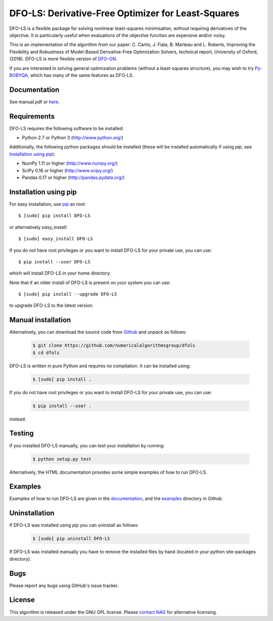 =================================================================================
DFO-LS: Derivative-Free Optimizer for Least-Squares |Build Status| |PyPI Version|
=================================================================================
DFO-LS is a flexible package for solving nonlinear least-squares minimisation, without requiring derivatives of the objective. It is particularly useful when evaluations of the objective function are expensive and/or noisy.

This is an implementation of the algorithm from our paper: C. Cartis, J. Fiala, B. Marteau and L. Roberts, Improving the Flexibility and Robustness of Model-Based Derivative-Free Optimization Solvers, technical report, University of Oxford, (2018). DFO-LS is more flexible version of `DFO-GN <https://github.com/numericalalgorithmsgroup/dfogn>`_.

If you are interested in solving general optimization problems (without a least-squares structure), you may wish to try `Py-BOBYQA <https://github.com/numericalalgorithmsgroup/pybobyqa>`_, which has many of the same features as DFO-LS.

Documentation
-------------
See manual.pdf or `here <http://people.maths.ox.ac.uk/robertsl/dfols>`_.

Requirements
------------
DFO-LS requires the following software to be installed:

* Python 2.7 or Python 3 (http://www.python.org/)

Additionally, the following python packages should be installed (these will be installed automatically if using *pip*, see `Installation using pip`_):

* NumPy 1.11 or higher (http://www.numpy.org/)
* SciPy 0.18 or higher (http://www.scipy.org/)
* Pandas 0.17 or higher (http://pandas.pydata.org/)

Installation using pip
----------------------
For easy installation, use `pip <http://www.pip-installer.org/>`_ as root::

    $ [sudo] pip install DFO-LS

or alternatively *easy_install*::

    $ [sudo] easy_install DFO-LS

If you do not have root privileges or you want to install DFO-LS for your private use, you can use::

    $ pip install --user DFO-LS

which will install DFO-LS in your home directory.

Note that if an older install of DFO-LS is present on your system you can use::

    $ [sudo] pip install --upgrade DFO-LS

to upgrade DFO-LS to the latest version.

Manual installation
-------------------
Alternatively, you can download the source code from `Github <https://github.com/numericalalgorithmsgroup/dfols>`_ and unpack as follows:

 .. code-block:: bash

    $ git clone https://github.com/numericalalgorithmsgroup/dfols
    $ cd dfols

DFO-LS is written in pure Python and requires no compilation. It can be installed using:

 .. code-block:: bash

    $ [sudo] pip install .

If you do not have root privileges or you want to install DFO-LS for your private use, you can use:

 .. code-block:: bash

    $ pip install --user .

instead.

Testing
-------
If you installed DFO-LS manually, you can test your installation by running:

 .. code-block:: bash

    $ python setup.py test

Alternatively, the HTML documentation provides some simple examples of how to run DFO-LS.

Examples
--------
Examples of how to run DFO-LS are given in the `documentation <http://people.maths.ox.ac.uk/robertsl/dfols>`_, and the `examples <https://github.com/numericalalgorithmsgroup/dfols/tree/master/examples>`_ directory in Github.

Uninstallation
--------------
If DFO-LS was installed using *pip* you can uninstall as follows:

 .. code-block:: bash

    $ [sudo] pip uninstall DFO-LS

If DFO-LS was installed manually you have to remove the installed files by hand (located in your python site-packages directory).

Bugs
----
Please report any bugs using GitHub's issue tracker.

License
-------
This algorithm is released under the GNU GPL license. Please `contact NAG <http://www.nag.com/content/worldwide-contact-information>`_ for alternative licensing.

.. |Build Status| image::  https://travis-ci.org/numericalalgorithmsgroup/dfols.svg?branch=master
                  :target: https://travis-ci.org/numericalalgorithmsgroup/dfols
.. |PyPI Version| image:: https://img.shields.io/pypi/v/DFO-LS.svg
                  :target: https://pypi.python.org/pypi/DFO-LS
